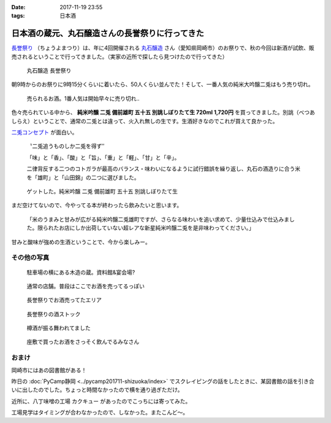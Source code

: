 :date: 2017-11-19 23:55
:tags: 日本酒

================================================
日本酒の蔵元、丸石醸造さんの長誉祭りに行ってきた
================================================

`長誉祭り`_ （ちょうよまつり）は、年に4回開催される `丸石醸造`_ さん（愛知県岡崎市）のお祭りで、秋の今回は新酒が試飲、販売されるということで行ってきました。（実家の近所で探したら見つけたので行ってきた）

.. _長誉祭り: http://www.014.co.jp/?mode=f5
.. _丸石醸造: http://www.014.co.jp/

.. figure:: maruishi-chouyo-matsuri.*

   丸石醸造 長誉祭り

朝9時からのお祭りに9時15分くらいに着いたら、50人くらい並んでた！そして、一番人気の純米大吟醸二兎はもう売り切れ。

.. figure:: poster.*

   売られるお酒。1番人気は開始早々に売り切れ..


.. figure:: hanbai2.*


色々売られている中から、 **純米吟醸 二兎 備前雄町 五十五 別誂しぼりたて生 720ml 1,720円** を買ってきました。別誂（べつあしらえ）ということで、通常の二兎とは違って、火入れ無しの生です。生酒好きなのでこれが買えて良かった。

`二兎コンセプト`_ が面白い。

  〝二兎追うものしか二兎を得ず″

  「味」と「香」、「酸」と「旨」、「重」と「軽」、「甘」と「辛」。

  二律背反する二つのコトガラが最高のバランス・味わいになるように試行錯誤を繰り返し、丸石の酒造りに合う米を「雄町」と「山田錦」の二つに選びました。

.. _二兎コンセプト: http://nito.014.co.jp/%E4%BA%8C%E5%85%8E%E3%82%B3%E3%83%B3%E3%82%BB%E3%83%97%E3%83%88/


.. figure:: bottle.*

   ゲットした。純米吟醸 二兎 備前雄町 五十五 別誂しぼりたて生


まだ空けてないので、今やってる本が終わったら飲みたいと思います。

   「米のうまみと甘みが広がる純米吟醸二兎雄町ですが、さらなる味わいを追い求めて、少量仕込みで仕込みました。限られたお店にしか出荷していない超レアな新星純米吟醸二兎を是非味わってください。」

甘みと酸味が強めの生酒ということで、今から楽しみー。


その他の写真
=============

.. figure:: kura.*

   駐車場の横にある木造の蔵。資料館&宴会場?

.. figure:: kura2.*

   通常の店舗。普段はここでお酒を売ってるっぽい

.. figure:: hanbai1.*

   長誉祭りでお酒売ってたエリア

.. figure:: hanbai3.*

   長誉祭りの酒ストック

.. figure:: taruzake.*

   樽酒が振る舞われてました

.. figure:: zashiki.*

   座敷で買ったお酒をさっそく飲んでるみなさん

おまけ
=======

岡崎市にはあの図書館がある！

.. raw:: html

   <blockquote class="twitter-tweet" data-lang="ja"><p lang="ja" dir="ltr">ここが、あの (@ Libra (りぶら) 岡崎市図書館交流プラザ in 岡崎市, 愛知県) <a href="https://t.co/S7nzWawvPI">https://t.co/S7nzWawvPI</a> <a href="https://t.co/XcUaPlgzTf">pic.twitter.com/XcUaPlgzTf</a></p>&mdash; Takayuki Shimizukawa (@shimizukawa) <a href="https://twitter.com/shimizukawa/status/932053552540848128?ref_src=twsrc%5Etfw">2017年11月19日</a></blockquote>
   <script async src="https://platform.twitter.com/widgets.js" charset="utf-8"></script>

昨日の :doc:`PyCamp静岡 <../pycamp201711-shizuoka/index>` でスクレイピングの話をしたときに、某図書館の話を引き合いに出したのでした。ちょっと時間なかったので横を通り過ぎただけ。


近所に、八丁味噌の工場 カクキュー があったのでこっちには寄ってみた。

.. raw:: html

   <blockquote class="twitter-tweet" data-lang="ja"><p lang="ja" dir="ltr">工場見学もやってる (@ 八丁味噌 カクキュー in 岡崎市, 愛知県) <a href="https://t.co/DtKDfHxJ2W">https://t.co/DtKDfHxJ2W</a> <a href="https://t.co/CK7SL2m3Lb">pic.twitter.com/CK7SL2m3Lb</a></p>&mdash; Takayuki Shimizukawa (@shimizukawa) <a href="https://twitter.com/shimizukawa/status/932053179478536193?ref_src=twsrc%5Etfw">2017年11月19日</a></blockquote>
   <script async src="https://platform.twitter.com/widgets.js" charset="utf-8"></script>

工場見学はタイミングが合わなかったので、しなかった。またこんど～。

